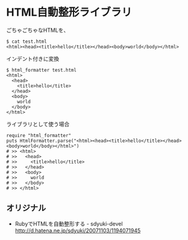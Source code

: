 #+OPTIONS: toc:nil num:nil author:nil creator:nil \n:nil |:t
#+OPTIONS: @:t ::t ^:t -:t f:t *:t <:t

* HTML自動整形ライブラリ

  ごちゃごちゃなHTMLを、

  : $ cat test.html
  : <html><head><title>hello</title></head><body>world</body></html>

  インデント付きに変換

  : $ html_formatter test.html
  : <html>
  :   <head>
  :     <title>hello</title>
  :   </head>
  :   <body>
  :     world
  :   </body>
  : </html>

  ライブラリとして使う場合

  : require "html_formatter"
  : puts HtmlFormatter.parse("<html><head><title>hello</title></head><body>world</body></html>")
  : # >> <html>
  : # >>   <head>
  : # >>     <title>hello</title>
  : # >>   </head>
  : # >>   <body>
  : # >>     world
  : # >>   </body>
  : # >> </html>

** オリジナル

   - RubyでHTMLを自動整形する - sdyuki-devel
     http://d.hatena.ne.jp/sdyuki/20071103/1194071945

